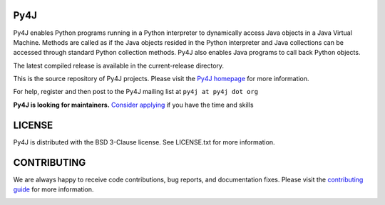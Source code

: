 Py4J
====

.. image:: https://img.shields.io/badge/maintainers-needed-red
    :target: https://github.com/bartdag/py4j/issues/426

Py4J enables Python programs running in a Python interpreter to dynamically
access Java objects in a Java Virtual Machine. Methods are called as if the
Java objects resided in the Python interpreter and Java collections can be
accessed through standard Python collection methods. Py4J also enables Java
programs to call back Python objects.

The latest compiled release is available in the current-release directory.

This is the source repository of Py4J projects. Please visit the `Py4J homepage
<https://www.py4j.org>`_ for more information.

For help, register and then post to the Py4J mailing list at
``py4j at py4j dot org``

**Py4J is looking for maintainers.**
`Consider applying <https://github.com/bartdag/py4j/issues/426>`_
if you have the time and skills


LICENSE
=======

Py4J is distributed with the BSD 3-Clause license. See LICENSE.txt for more
information.


CONTRIBUTING
============

We are always happy to receive code contributions, bug reports, and
documentation fixes. Please visit the `contributing guide
<https://www.py4j.org/contributing.html>`_ for more
information.

.. image:: https://img.shields.io/github/workflow/status/bartdag/py4j/test.svg
    :target: https://github.com/bartdag/py4j/actions/workflows/test.yml

.. image:: https://img.shields.io/pypi/l/py4j.svg

.. image:: https://img.shields.io/pypi/pyversions/py4j.svg

.. image:: https://img.shields.io/pypi/v/py4j.svg
    :target: https://pypi.python.org/pypi/py4j

.. image:: https://img.shields.io/maven-central/v/net.sf.py4j/py4j.svg
